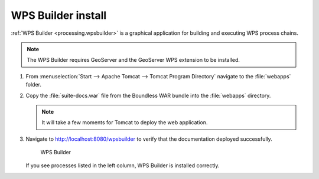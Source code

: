 .. _install.windows.tomcat.wpsbuilder:

WPS Builder install
===================

:ref:`WPS Builder <processing.wpsbuilder>` is a graphical application for building and executing WPS process chains.

.. note:: The WPS Builder requires GeoServer and the GeoServer WPS extension to be installed.

#. From :menuselection:`Start --> Apache Tomcat --> Tomcat Program Directory` navigate to the :file:`webapps` folder.

#. Copy the :file:`suite-docs.war` file from the Boundless WAR bundle into the :file:`webapps` directory.

   .. note:: It will take a few moments for Tomcat to deploy the web application.

#. Navigate to http://localhost:8080/wpsbuilder to verify that the documentation deployed successfully.
   
   .. figure:: /install/include/war/img/wpsbuilder.png
      
      WPS Builder

   If you see processes listed in the left column, WPS Builder is installed correctly.
